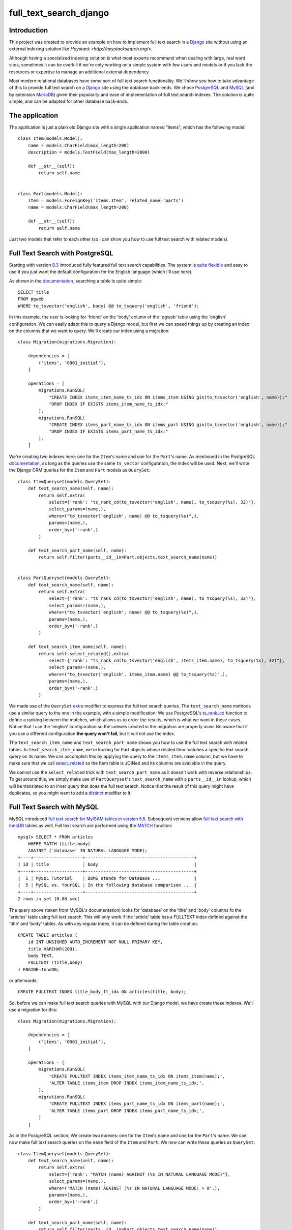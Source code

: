 full_text_search_django
=======================

Introduction
------------

This project was created to provide an example on how to implement full text search in a `Django <https://www.djangoproject.com/>`_ site without using an external indexing solution like `Haystack <http://haystacksearch.org/>`.

Although having a specialized indexing solution is what most experts recommend when dealing with large, real word sites, sometimes it can be overkill if we're only working on a simple system with few users and models or if you lack the resources or expertise to manage an additional external dependency.

Most modern relational databases have some sort of full text search functionality. We'll show you how to take advantage of this to provide full text search on a `Django <https://www.djangoproject.com/>`_ site using the database back-ends. We chose `PostgreSQL <http://www.postgresql.org/>`_ and `MySQL <https://www.mysql.com/>`_ (and by extension `MariaDB <https://mariadb.org/>`_) given their popularity and ease of implementation of full text search indexes. The solution is quite simple, and can be adapted for other database back-ends.

The application
---------------

The application is just a plain old Django site with a single application named "items", which has the following model:

::

    class Item(models.Model):
        name = models.CharField(max_length=200)
        description = models.TextField(max_length=2000)

        def __str__(self):
            return self.name


    class Part(models.Model):
        item = models.ForeignKey('items.Item', related_name='parts')
        name = models.CharField(max_length=200)

        def __str__(self):
            return self.name

Just two models that refer to each other (so I can show you how to use full text search with related models).

Full Text Search with PostgreSQL
--------------------------------

Starting with version `8.3 <http://www.postgresql.org/docs/8.3/static/release-8-3.html>`_ introduced fully featured full text search capabilities. The system is `quite flexible <http://www.postgresql.org/docs/9.4/static/textsearch-intro.html>`_ and easy to use if you just want the default configuration for the English language (which I'll use here).

As shown in the `documentation <http://www.postgresql.org/docs/9.4/static/textsearch-tables.html#TEXTSEARCH-TABLES-SEARCH>`_, searching a table is quite simple:

::

    SELECT title
    FROM pgweb
    WHERE to_tsvector('english', body) @@ to_tsquery('english', 'friend');

In this example, the user is looking for 'friend' on the 'body' column of the 'pgweb' table using the 'english' configuration. We can easily adapt this to query a Django model, but first we can speed things up by creating an index on the columns that we want to query. We'll create our index using a migration:

::

    class Migration(migrations.Migration):

        dependencies = [
            ('items', '0001_initial'),
        ]

        operations = [
            migrations.RunSQL(
                "CREATE INDEX items_item_name_ts_idx ON items_item USING gin(to_tsvector('english', name));"
                "DROP INDEX IF EXISTS items_item_name_ts_idx;"
            ),
            migrations.RunSQL(
                "CREATE INDEX items_part_name_ts_idx ON items_part USING gin(to_tsvector('english', name));"
                "DROP INDEX IF EXISTS items_part_name_ts_idx;"
            ),
        ]

We're creating two indexes here: one for the ``Item``'s name and one for the ``Part``'s name. As mentioned in the PostgreSQL `documentation <http://www.postgresql.org/docs/9.4/static/textsearch-tables.html#TEXTSEARCH-TABLES-INDEX>`_, as long as the queries use the same ``ts_vector`` configuration, the index will be used. Next, we'll write the Django ORM queries for the ``Item`` and ``Part`` models as ``QuerySet``:

::

    class ItemQueryset(models.QuerySet):
        def text_search_name(self, name):
            return self.extra(
                select={'rank': "ts_rank_cd(to_tsvector('english', name), to_tsquery(%s), 32)"},
                select_params=(name,),
                where=("to_tsvector('english', name) @@ to_tsquery(%s)",),
                params=(name,),
                order_by=('-rank',)
            )

        def text_search_part_name(self, name):
            return self.filter(parts__id__in=Part.objects.text_search_name(name))


    class PartQueryset(models.QuerySet):
        def text_search_name(self, name):
            return self.extra(
                select={'rank': "ts_rank_cd(to_tsvector('english', name), to_tsquery(%s), 32)"},
                select_params=(name,),
                where=("to_tsvector('english', name) @@ to_tsquery(%s)",),
                params=(name,),
                order_by=('-rank',)
            )

        def text_search_item_name(self, name):
            return self.select_related().extra(
                select={'rank': "ts_rank_cd(to_tsvector('english', items_item.name), to_tsquery(%s), 32)"},
                select_params=(name,),
                where=("to_tsvector('english', items_item.name) @@ to_tsquery(%s)",),
                params=(name,),
                order_by=('-rank',)
            )

We made use of the ``QuerySet`` `extra <https://docs.djangoproject.com/en/1.9/ref/models/querysets/#extra>`_ modifier to express the full text search queries. The ``text_search_name`` methods use a similar query to the one in the example, with a simple modification: We use PostgreSQL's `ts_rank_cd <http://www.postgresql.org/docs/9.4/static/functions-textsearch.html>`_ function to define a ranking between the matches, which allows us to order the results, which is what we want in these cases. Notice that I use the 'english' configuration so the indexes created in the migration are properly used. Be aware that if you use a different configuration **the query won't fail**, but it will not use the index.

The ``text_search_item_name`` and ``text_search_part_name`` shows you how to use the full text search with related tables. In ``text_search_item_name``, we're looking for Part objects whose related Item matches a specific text search query on its name. We can accomplish this by applying the query to the ``items_item.name`` column, but we have to make sure that we call `select_related <https://docs.djangoproject.com/en/1.9/ref/models/querysets/#select-related>`_ so the Item table is JOINed and its columns are available in the query.

We cannot use the ``select_related`` trick with ``text_search_part_name`` as it doesn't work with reverse relationships. To get around this, we simply make use of ``PartQueryset``'s ``text_search_name`` with a ``parts__id__in`` lookup, which will be translated to an inner query that does the full text search. Notice that the result of this query might have duplicates, so you might want to add a `distinct <https://docs.djangoproject.com/en/1.9/ref/models/querysets/#distinct>`_ modifier to it.

Full Text Search with MySQL
---------------------------

MySQL introduced `full text search for MyISAM tables in version 5.5 <https://dev.mysql.com/doc/refman/5.5/en/fulltext-search.html>`_. Subsequent versions allow `full text search with InnoDB <https://dev.mysql.com/doc/refman/5.7/en/fulltext-search.html>`_ tables as well. Full text search are performed using the `MATCH <https://dev.mysql.com/doc/refman/5.7/en/fulltext-search.html#function_match>`_ function:

::

    mysql> SELECT * FROM articles
        WHERE MATCH (title,body)
        AGAINST ('database' IN NATURAL LANGUAGE MODE);
    +----+-------------------+------------------------------------------+
    | id | title             | body                                     |
    +----+-------------------+------------------------------------------+
    |  1 | MySQL Tutorial    | DBMS stands for DataBase ...             |
    |  5 | MySQL vs. YourSQL | In the following database comparison ... |
    +----+-------------------+------------------------------------------+
    2 rows in set (0.00 sec)

The query above (taken from MySQL's documentation) looks for 'database' on the 'title' and 'body' columns fo the 'articles' table using full text search. This will only work if the 'article' table has a FULLTEXT index defined against the 'title' and 'body' tables. As with any regular index, it can be defined during the table creation:

::

    CREATE TABLE articles (
        id INT UNSIGNED AUTO_INCREMENT NOT NULL PRIMARY KEY,
        title VARCHAR(200),
        body TEXT,
        FULLTEXT (title,body)
    ) ENGINE=InnoDB;

or afterwards:

::

    CREATE FULLTEXT INDEX title_body_ft_idx ON articles(title, body);

So, before we can make full text search queries with MySQL with our Django model, we have create these indexes. We'll use a migration for this:

::

    class Migration(migrations.Migration):

        dependencies = [
            ('items', '0001_initial'),
        ]

        operations = [
            migrations.RunSQL(
                'CREATE FULLTEXT INDEX items_item_name_ts_idx ON items_item(name);',
                'ALTER TABLE items_item DROP INDEX items_item_name_ts_idx;',
            ),
            migrations.RunSQL(
                'CREATE FULLTEXT INDEX items_part_name_ts_idx ON items_part(name);',
                'ALTER TABLE items_part DROP INDEX items_part_name_ts_idx;',
            )
        ]

As in the PostgreSQL section, We create two indexes: one for the ``Item``'s name and one for the ``Part``'s name. We can now make full text search queries on the ``name`` field of the ``Item`` and ``Part``. We now can write these queries as ``QuerySet``:

::

    class ItemQueryset(models.QuerySet):
        def text_search_name(self, name):
            return self.extra(
                select={'rank': "MATCH (name) AGAINST (%s IN NATURAL LANGUAGE MODE)"},
                select_params=(name,),
                where=('MATCH (name) AGAINST (%s IN NATURAL LANGUAGE MODE) > 0',),
                params=(name,),
                order_by=('-rank',)
            )

        def text_search_part_name(self, name):
            return self.filter(parts__id__in=Part.objects.text_search_name(name))


    class PartQueryset(models.QuerySet):
        def text_search_name(self, name):
            return self.extra(
                select={'rank': "MATCH (name) AGAINST (%s IN NATURAL LANGUAGE MODE)"},
                select_params=(name,),
                where=('MATCH (name) AGAINST (%s IN NATURAL LANGUAGE MODE) > 0',),
                params=(name,),
                order_by=('-rank',)
            )

        def text_search_item_name(self, name):
            return self.select_related().extra(
                select={'rank': "MATCH (items_item.name) AGAINST (%s IN NATURAL LANGUAGE MODE)"},
                select_params=(name,),
                where=('MATCH (items_item.name) AGAINST (%s IN NATURAL LANGUAGE MODE) > 0',),
                params=(name,),
                order_by=('-rank',)
            )

Again, we made use of the ``QuerySet`` `extra <https://docs.djangoproject.com/en/1.9/ref/models/querysets/#extra>`_ modifier to express the full text search queries using the MATCH function to exclude rows that doesn't match our query (those with MATCH values equal to 0), and we order the results bases on this value.

The ``text_search_item_name`` and ``text_search_part_name`` shows you how to use the full text search with related tables. In ``text_search_item_name``, we're looking for Part objects whose related Item matches a specific text search query on its name. We can accomplish this by applying the query to the ``items_item.name`` column, but we have to make sure that we call `select_related <https://docs.djangoproject.com/en/1.9/ref/models/querysets/#select-related>`_ so the Item table is JOINed and its columns are available in the query.

We cannot use the ``select_related`` trick with ``text_search_part_name`` as it doesn't work with reverse relationships. To get around this, we simply make use of ``PartQueryset``'s ``text_search_name`` with a ``parts__id__in`` lookup, which will be translated to an inner query that does the full text search. Notice that the result of this query might have duplicates, so you might want to add a `distinct <https://docs.djangoproject.com/en/1.9/ref/models/querysets/#distinct>`_ modifier to it.

Example
-------

Before we show you a sample shell session making the queries, we use the ``QuerySet`` as managers of our models:

::

    class Item(models.Model):
        ...

        objects = ItemQueryset.as_manager()

    class Part(models.Model):
        ...

        objects = PartQueryset.as_manager()

In the following sample shell session you can see how the searches are performed. This works both for PostgreSQL and MySQL:

::

    >>> Item.objects.text_search_name('malesuada')
    [<Item: a, malesuada id, erat. Etiam vestibulum>, <Item: elit, dictum eu, eleifend nec, malesuada ut, sem.>, <Item: blandit. Nam nulla magna, malesuada vel, convallis>, <Item: malesuada fames ac turpis egestas. Aliquam fringilla cursus>]
    >>> Part.objects.text_search_name('zatyPjg')
    [<Part: XlUfMZz zatyPjg jtrJDm sFYXb vdoZx>]
    >>> Item.objects.text_search_part_name('zatyPjg')
    [<Item: elit, dictum eu, eleifend nec, malesuada ut, sem.>]
    >>> Part.objects.text_search_item_name('malesuada')
    [<Part: GHxACaz>, <Part: OhXQwmHx CABsgVDI EKaBA x NFBKOT joDLaM>, <Part: npQAIhf FjacKz hbWDwG IicMPqpK EWYQmj YXz hlUsvjBO>, <Part: XlUfMZz zatyPjg jtrJDm sFYXb vdoZx>, <Part: ls JlNp YDghUXW FpRhxSk>, <Part: Onh ZuESiM M>, <Part: gTJtUC IatOSclg>]
    >>> [part.item for part in Part.objects.text_search_item_name('malesuada')]
    [<Item: a, malesuada id, erat. Etiam vestibulum>, <Item: elit, dictum eu, eleifend nec, malesuada ut, sem.>, <Item: elit, dictum eu, eleifend nec, malesuada ut, sem.>, <Item: elit, dictum eu, eleifend nec, malesuada ut, sem.>, <Item: blandit. Nam nulla magna, malesuada vel, convallis>, <Item: blandit. Nam nulla magna, malesuada vel, convallis>, <Item: malesuada fames ac turpis egestas. Aliquam fringilla cursus>]

Conclusion
----------

As you can see, the solution is pretty much identical in both cases, which suggests that it might possible to adapt it to other database backends with full text search support (as `SQLite <https://sqlite.org/fts5.html>`_). Although I haven't personally tested these solutions with a large site, I found several articles online suggesting that the full text search support for MySQL and PostgreSQL are efficient and reliable.

The code
--------

You can get the for both solutions on `GitHub <https://github.com/abarto/v>`_. The code for each solution is on its own branch:

* `PostgreSQL <https://github.com/abarto/full_text_search_django/tree/full-text-search-postgresql>`_
* `MySQL <https://github.com/abarto/full_text_search_django/tree/full-text-search-mysql>`_

Vagrant
-------

A `Vagrant <https://www.vagrantup.com/>`_ configuration file is included if you want to test the solutions.

Feedback
--------

As usual, I welcome comments, suggestions and pull requests.
